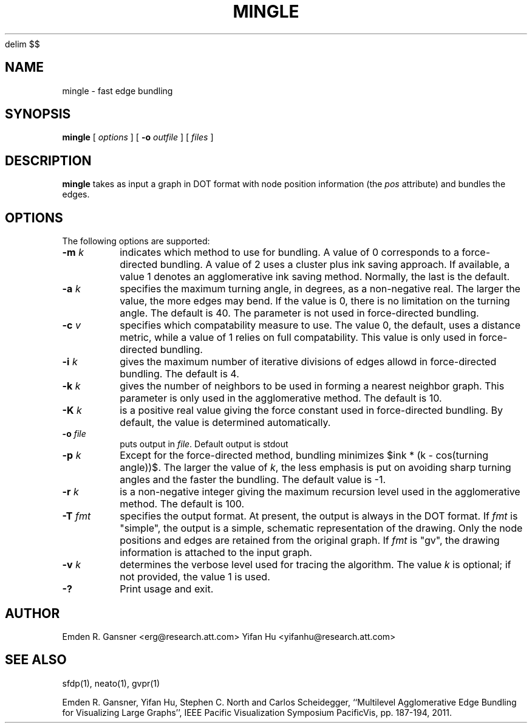 .EQ
delim $$
.EN
.de TQ
.  br
.  ns
.  TP \\$1
..
.TH MINGLE 1 "16 August 2013"
.SH NAME
mingle \- fast edge bundling
.SH SYNOPSIS
.B mingle
[
.I options
]
[
.BI \-o
.I outfile
]
[ 
.I files
]
.SH DESCRIPTION
.B mingle
takes as input a graph in DOT format with node position information (the \fIpos\fP attribute) and
bundles the edges.
.SH OPTIONS
The following options are supported:
.TP
.BI \-m " k"
indicates which method to use for bundling. A value of 0 corresponds to a force-directed bundling.
A value of 2 uses a cluster plus ink saving approach. If available, a value 1 denotes 
an agglomerative ink saving method. Normally, the last is the default.
.TP
.BI \-a " k"
specifies the maximum turning angle, in degrees, as a non-negative real.
The larger the value, the more edges may bend. If the value is 0, there is no limitation on
the turning angle. The default is 40.
The parameter is not used in force-directed bundling.
.TP
.BI \-c " v"
specifies which compatability measure to use. The value 0, the default, uses a distance metric,
while a value of 1 relies on full compatability. This value is only used in force-directed bundling.
.TP
.BI \-i " k"
gives the maximum number of iterative divisions of edges allowd in force-directed bundling.
The default is 4.
.TP
.BI \-k " k"
gives the number of neighbors to be used in forming a nearest neighbor graph. This parameter is
only used in the agglomerative method. The default is 10.
.TP
.BI \-K " k"
is a positive real value giving the force constant used in force-directed bundling. By default,
the value is determined automatically.
.TP
.BI \-o " file" 
puts output in \fIfile\fP. Default output is stdout
.TP
.BI \-p " k"  
Except for the force-directed method, bundling minimizes $ink * (k - cos(turning angle))$. The larger the
value of \fIk\fP, the less emphasis is put on avoiding sharp turning angles and the faster the bundling.
The default value is -1.
.TP
.BI \-r " k"  
is a non-negative integer giving the maximum recursion level used in the agglomerative method. The default is 100.
.TP
.BI \-T " fmt"  
specifies the output format. At present, the output is always in the DOT format. If \fIfmt\fP is "simple",
the output is a simple, schematic representation of the drawing. Only the node positions and edges are
retained from the original graph. If \fIfmt\fP is "gv", the drawing information is attached to the
input graph. 
.TP
.BI \-v " k"  
determines the verbose level used for tracing the algorithm. The value \fIk\fP is optional; if not
provided, the value 1 is used.
.TP
.BI \-? 
Print usage and exit.

.SH AUTHOR
Emden R. Gansner <erg@research.att.com>
Yifan Hu <yifanhu@research.att.com>
.SH "SEE ALSO"
.PP
sfdp(1), neato(1), gvpr(1)
.PP
Emden R. Gansner, Yifan Hu, Stephen C. North and Carlos Scheidegger, 
``Multilevel Agglomerative Edge Bundling for Visualizing Large Graphs'',
IEEE Pacific Visualization Symposium PacificVis, pp. 187\(hy194, 2011.
